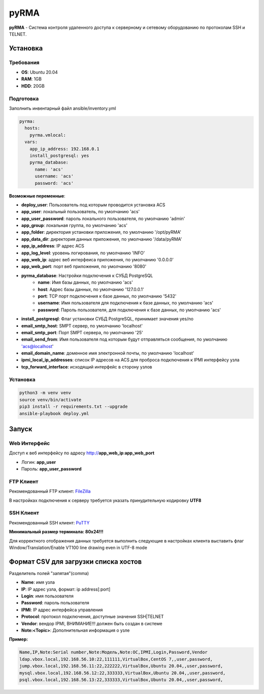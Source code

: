
=====
pyRMA
=====
**pyRMA** - Система контроля удаленного доступа к серверному и сетевому
оборудованию по протоколам SSH и TELNET.


Установка
=========
Требования
----------
* **OS**: Ubuntu 20.04
* **RAM**: 1GB
* **HDD**: 20GB

Подготовка
----------
Заполнить инвентарный файл ansible/inventory.yml

.. code-block::

  pyrma:
    hosts:
      pyrma.vmlocal:  
    vars:
      app_ip_address: 192.168.0.1
      install_postgresql: yes
      pyrma_database:
        name: 'acs'
        username: 'acs'
        password: 'acs'

**Возможные переменные**:

* **deploy_user**: Пользователь под которым проводится установка ACS
* **app_user**: локальный пользователь, по умолчанию 'acs'
* **app_user_password**: пароль локального пользователя, по умолчанию 'admin'
* **app_group**: локальная группа, по умолчанию 'acs'
* **app_folder**: директория установки приложения, по умолчанию '/opt/pyRMA'
* **app_data_dir**: директория данных приложения, по умолчанию '/data/pyRMA'
* **app_ip_address**: IP адрес ACS
* **app_log_level**: уровень логирования, по умолчанию 'INFO'
* **app_web_ip**: адрес веб интерфеиса приложения, по умолчанию '0.0.0.0'
* **app_web_port**: порт веб приложения, по умолчанию '8080'
* **pyrma_database**: Настройки подключения к СУБД PostgreSQL
    * **name**: Имя базы данных, по умолчанию 'acs'
    * **host**: Адрес базы данных, по умолчанию '127.0.0.1'
    * **port**: TCP порт подключения к базе данных, по умолчанию '5432'
    * **username**: Имя пользователя для подключения к базе данных, по умолчанию 'acs'
    * **password**: Пароль пользователя, для подключения к базе данных, по умолчанию 'acs'
* **install_postgresql**: Флаг установки СУБД PostgreSQL, принимает значения yes/no
* **email_smtp_host**: SMPT сервер, по умолчанию 'localhost'
* **email_smtp_port**: Порт SMPT сервера, по умолчанию '25'
* **email_send_from**: Имя пользователя под которым будут отправляться сообщения, по умолчанию 'acs@localhost'
* **email_domain_name**: доменное имя электронной почты, по умолчанию 'localhost'
* **ipmi_local_ip_addresses**: список IP адресов на ACS для проброса подключения к IPMI интерфейсу узла
* **tcp_forward_interface**: исходящий интерфейс в сторону узлов

Установка
---------
.. code-block::

    python3 -m venv venv
    source venv/bin/activate 
    pip3 install -r requirements.txt --upgrade
    ansible-playbook deploy.yml


Запуск
======
Web Интерфейс
-------------

Доступ к веб интерфейсу по адресу http://**app_web_ip**:**app_web_port**

* Логин:  **app_user**
* Пароль: **app_user_password**

FTP Клиент
----------

Рекомендованный FTP клиент: `FileZilla <https://filezilla.ru/>`_

В настройках подключения к серверу требуется указать принудительную кодировку **UTF8**

.. image:: docs/images/filezilla_charset.png

SSH Клиент
----------

Рекомендованный SSH клиент: `PuTTY <https://www.putty.org/>`_

**Минимальный размер терминала: 80х24!!!**

Для корректного отображения данных требуется выполнить следующие в настройках клиента выставить флаг 
Window/Translation/Enable VT100 line drawing even in UTF-8 mode

.. image:: docs/images/putty_vt100_line.png


Формат CSV для загрузки списка хостов
=====================================

Разделитель полей "запятая"(comma)

* **Name**: имя узла
* **IP**: IP адрес узла, формат: ip address[:port]
* **Login**: имя пользователя
* **Password**: пароль пользователя
* **IPMI**: IP адрес интерфейса управления
* **Protocol**: протокол подключения, доступные значения SSH|TELNET
* **Vendor**: вендор IPMI, ВНИМАНИЕ!!! должен быть создан в системе
* **Note:<Topic>**: Дополнительная информация о узле

**Пример:**

.. code-block::

    Name,IP,Note:Serial number,Note:Модель,Note:ОС,IPMI,Login,Password,Vendor
    ldap.vbox.local,192.168.56.10:22,111111,VirtualBox,CentOS 7,,user,password,
    jump.vbox.local,192.168.56.11:22,222222,VirtualBox,Ubuntu 20.04,,user,password,
    mysql.vbox.local,192.168.56.12:22,333333,VirtualBox,Ubuntu 20.04,,user,password,
    psql.vbox.local,192.168.56.13:22,333333,VirtualBox,Ubuntu 20.04,,user,password,


